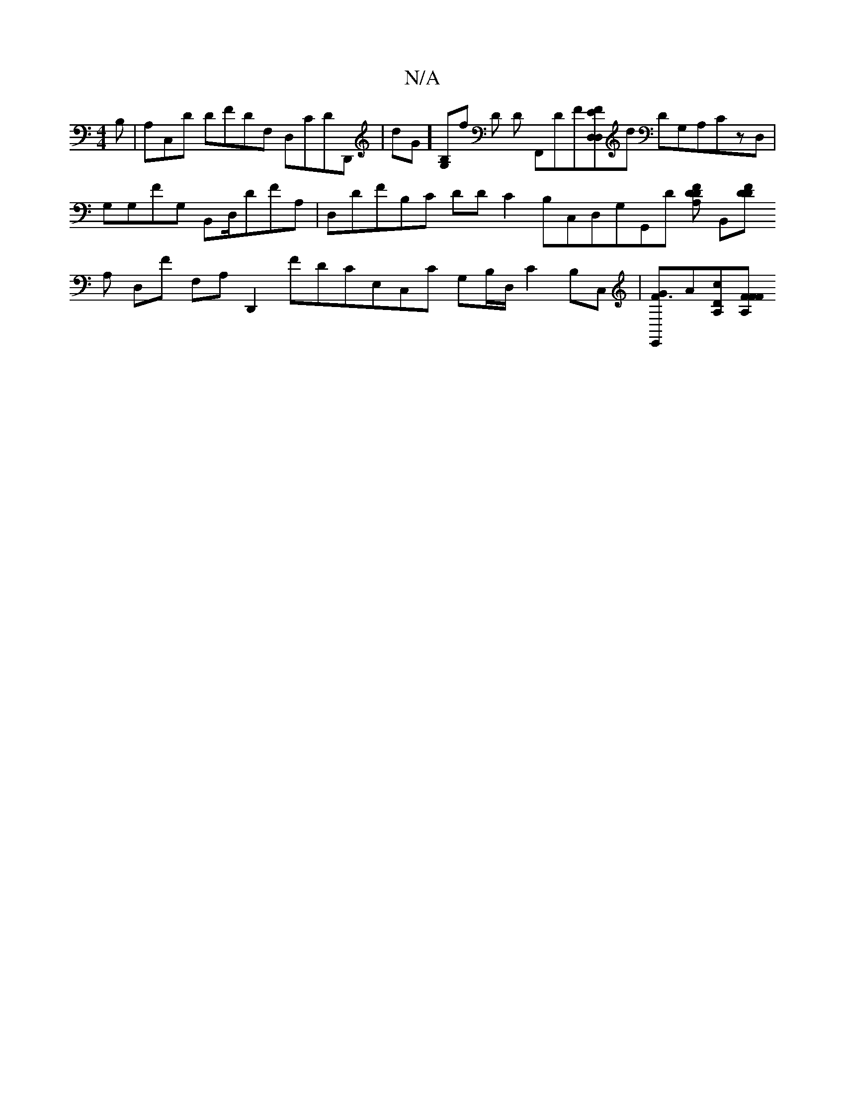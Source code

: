 X:1
T:N/A
M:4/4
R:N/A
K:Cmajor
B, |A,C,D DFDF, D,CDD,, | D'G][B,G,]f D D F,,DF[D,FED,]d DG,A,Cz,D, | G,G,FG, B,,D,/,DFA,|D,DFB,C DDC2 B,C,D,G,G,,D [DDFA,] [B,,][DFD|
A, D,F F,A,D,,2 FDCE,C,C G,B,/D,/C2B,C, |[GF3E,,-]A[cA,d,][FA,FF_
